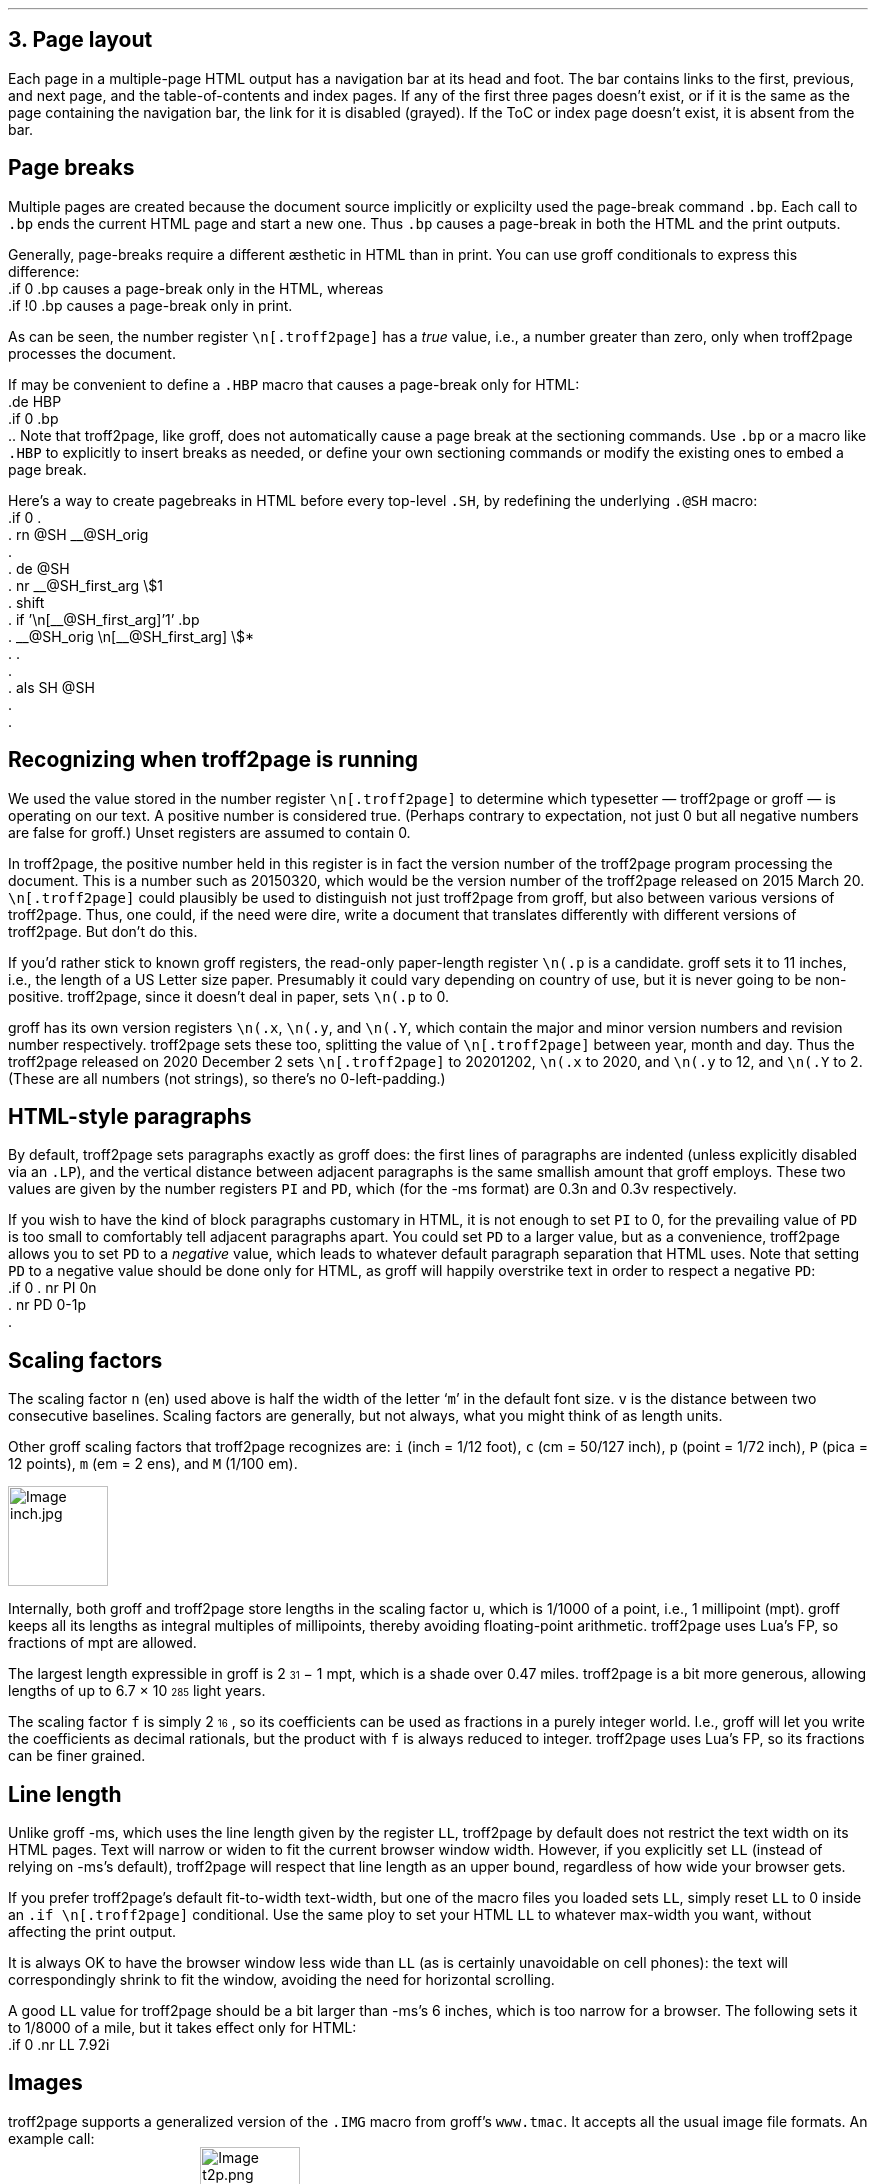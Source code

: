 .\" last modified 2020-12-16
.SH 1
3. Page layout
.LP
.IX navigation bar
Each page in a multiple-page HTML output has a navigation bar at its
head and foot.  The bar contains links to the first, previous, and next
page, and the table-of-contents and index pages.  If any of the
first three pages
doesn’t exist, or if it is the same as the page containing the
navigation bar, the link for it is disabled (grayed). If the ToC or
index page doesn’t exist, it is absent from the bar.
.PP
.SH 2
Page breaks
.LP
.IX page breaks
.IX bp@.bp, groff request
Multiple pages are created because the document source implicitly or
explicilty used
the page-break command \fC.bp\fP.  Each call to \fC.bp\fP ends the current HTML page and start a new
one.  Thus \fC.bp\fP causes a page-break in both the HTML and the print outputs.
.PP
.TAG cond-bp
.IX conditional for troff2page versus groff
.IX troff2page@.troff2page, troff2page number register
.IX if@.if, groff request
Generally, page-breaks require a different \(aesthetic in HTML than in
print.  You can use groff conditionals to express this difference:
.EX
    .if \n[.troff2page] .bp
.EE
causes a page-break only in the HTML, whereas
.EX
    .if !\n[.troff2page] .bp
.EE
causes a page-break only in print.
.PP
As can be seen, the number register \fC\en[.troff2page]\fP has a \fItrue\fP
value, i.e., a number greater than zero, only when troff2page processes the
document.
.PP
.IX page breaks!for HTML only
If may be convenient to define a \fC.HBP\fP macro that causes a page-break
only for HTML:
.EX
    .de HBP
    .if \n[.troff2page] .bp
    ..
.EE
Note that troff2page, like groff, does not automatically cause a page break
at the sectioning commands.  Use \fC.bp\fP or a macro like \fC.HBP\fP to
explicitly to insert breaks as needed, or define your own
sectioning commands
or modify the existing ones
to embed a page break.
.PP
.IX SH@."@SH, -ms macro
.IX SH@.SH, -ms macro
.IX rn@.rn, groff request
.IX de@.de, groff request
.IX nr@.nr, groff request
.IX shift@.shift, groff request
.IX als@.als, groff request
Here’s a way to create pagebreaks in HTML before every top-level \fC.SH\fP, by
redefining the underlying \fC.@SH\fP macro:
.EX
    .if \n[.troff2page] \{\
    .
    .  rn @SH __@SH_orig
    .
    .  de @SH
    .    nr __@SH_first_arg \\$1
    .    shift
    .    if '\\n[__@SH_first_arg]'1' .bp
    .    __@SH_orig \\n[__@SH_first_arg] \\$*
    .  .
    .
    .  als SH @SH
    .
    .\}
.EE
.PP
.SH 2
Recognizing when troff2page is running
.LP
We used the value stored in the number register
\fC\en[.troff2page]\fP to determine
which typesetter — troff2page or groff — is operating on our
text. A positive number is considered true. (Perhaps
contrary
to expectation, not just 0 but all negative numbers are false for
groff.)
Unset registers are assumed to contain 0.
.PP
In troff2page,
the positive number held in this register
is in fact the version
number of the troff2page program processing the document.  This is a number
such as 20150320, which would be the version number of the troff2page
released on 2015 March 20.  \fC\en[.troff2page]\fP could plausibly be used
to distinguish not just troff2page from groff, but also between various versions
of troff2page.  Thus, one could, if the need were dire, write a document
that translates differently with different versions of
troff2page. But don’t do this.
.PP
.IX p@.p, groff number register
If you’d rather stick to known groff registers, the read-only
paper-length register \fC\en(.p\fP is a candidate. groff sets
it to 11 inches, i.e., the length of a US Letter size paper.
Presumably it could vary depending on country of use, but it is
never going to be non-positive. troff2page, since it doesn’t deal in paper, sets
\fC\en(.p\fP to 0.
.PP
.IX x@.x, groff number register
.IX y@.y, groff number register
.IX Y@.Y, groff number register
groff has its own version registers \fC\en(.x\fP,
\fC\en(.y\fP, and \fC\en(.Y\fP, which contain the major and minor version numbers
and revision number
respectively. troff2page sets these too, splitting the value of
\fC\en[.troff2page]\fP between year, month and day. Thus the troff2page
released on 2020 December 2 sets \fC\en[.troff2page]\fP to 20201202,
\fC\en(.x\fP to 2020, and
\fC\en(.y\fP to 12, and \fC\en(.Y\fP to 2. (These are all numbers (not strings), so
there’s no 0-left-padding.)
.PP
.PP
.SH 2
HTML-style paragraphs
.LP
.IX n, groff scaling factor
.IX v, groff scaling factor
.IX PD, -ms number register
.IX PI, -ms number register
.IX LP, groff macro
By default, troff2page sets paragraphs exactly as groff does: the first
lines of paragraphs are indented (unless explicitly disabled via an
\fC.LP\fP), and
the vertical distance between adjacent paragraphs is the same smallish
amount that groff employs.  These two values are given by the number
registers \fCPI\fP and \fCPD\fP, which (for the -ms format) are 0.3n and 0.3v
respectively.
.PP
If you wish to have the kind of block paragraphs customary in HTML, it
is not enough to set \fCPI\fP to 0, for the prevailing value of \fCPD\fP is too
small to comfortably tell adjacent paragraphs apart.  You could set \fCPD\fP
to a larger value, but as a convenience, troff2page allows you to set \fCPD\fP
to a \fInegative\fP value, which leads to whatever default paragraph
separation that HTML uses.  Note that setting \fCPD\fP to a negative value
should be done only for HTML, as groff will happily overstrike
text in order to respect a negative \fCPD\fP:
.IX p, groff scaling factor
.EX
    .if \n[.troff2page] \{\
    .  nr PI 0n
    .  nr PD 0-1p
    .\}
.EE
.PP
.SH 2
Scaling factors
.LP
.IX scaling factor
The scaling factor \fCn\fP (en)
used above is half the width of the letter ‘\fCm\fP’ in
the default font size. \fCv\fP is the distance between two consecutive
baselines. Scaling factors are generally, but not always, what
you might think of as length units.
.PP
.IX Fu\(ss, length unit
.IX centim\(`etre, length unit
.IX em, length unit
.IX en, length unit
.IX inch, length unit
.IX pica, length unit
.IX point, length unit
.IX M, groff scaling factor
.IX P, groff scaling factor (pica)
.IX c, groff scaling factor (centim\(`etre)
.IX i, groff scaling factor (inch)
.IX m, groff scaling factor
.IX p, groff scaling factor (point)
Other groff scaling factors that troff2page recognizes
are: \fCi\fP (inch = 1/12 foot), \fCc\fP (cm =
50/127 inch), \fCp\fP (point = 1/72 inch), \fCP\fP (pica = 12
points), \fCm\fP (em = 2 ens), and \fCM\fP (1/100 em).
.PP
.IMG inch.jpg 3.5i
.PP
.IX millipoint, length unit
.IX mile, length unit
.IX light year, length unit
.IX u, groff scaling factor
.IX f, groff scaling factor
Internally, both groff and troff2page store lengths in the scaling
factor \fCu\fP, which
is 1/1000 of a point, i.e., 1 millipoint (mpt). groff keeps all
its lengths as integral multiples of
millipoints, thereby avoiding floating-point arithmetic.
troff2page uses Lua's FP, so fractions of mpt are allowed.
.PP
The largest
length expressible in groff is 2\*{31\*} \- 1 mpt, which is a shade
over 0.47 miles. troff2page is a bit more generous, allowing
lengths of up to
6.7 \(mu 10\*{285\*} light years.
.PP
The scaling factor \fCf\fP is simply 2\*{16\*}, so its
coefficients can be used as fractions in a purely integer world.
I.e., groff will let you write the coefficients as decimal rationals,
but the product with \fCf\fP is always reduced to integer.
troff2page uses Lua's FP, so its fractions can be finer grained.
.PP
.SH 2
Line length
.LP
.IX LL@.LL, -ms number register
Unlike groff -ms, which uses the line length given by the register
\fCLL\fP,
troff2page by default does not restrict the text width on its HTML pages.
Text will narrow or widen to fit the current browser window width.  However, if
you explicitly set \fCLL\fP (instead of relying on -ms’s default), troff2page
will respect that line length as an upper bound, regardless of how wide your
browser gets.
.PP
If you prefer troff2page’s default fit-to-width text-width, but
one of the macro files you loaded sets \fCLL\fP, simply reset
\fCLL\fP to 0 inside an \fC.if \en[.troff2page]\fP conditional.
Use the same ploy to set your HTML \fCLL\fP to whatever max-width
you want,
without affecting the print output.
.PP
It is always OK to have the browser window less
wide than \fCLL\fP (as is certainly unavoidable on cell
phones): the text will correspondingly shrink to
fit the window, avoiding the need for horizontal scrolling.
.PP
A good \fCLL\fP value for troff2page should be a bit larger than
-ms’s 6 inches, which is too narrow for a browser.  The following sets it
to 1/8000 of a mile, but it takes effect only for HTML:
.EX
    .if \n[.troff2page] .nr LL 7.92i
.EE
.PP
.SH 2
Images
.LP
.IX images
.IX IMG@.IMG, groff macro
troff2page supports a generalized version of the \fC.IMG\fP macro
from groff’s \fCwww.tmac\fP. It accepts all the usual image file
formats. An example call:
.EX
    .IMG t2p.png
.EE
This produces:
.IMG t2p.png
.PP
.IX images!alignment
An optional first argument of \fC-L\fP aligns the image to the
left; \fC-R\fP to the right; and \fC-C\fP, the default, centers
it.
.PP
.IX images!width
An optional final argument specifies the width of the image. The
default is 1 inch.
E.g.,
.EX
    .IMG -L t2p.png 2.718281828i
.EE
produces a left-justified, \fIe\fP-inch-wide image:
.IMG -L t2p.png 2.718281828i
.LP
.IX convert, image program
.IX mkbitmap, image program
.IX potrace, image program
.IX inkscape, image program
\fC.IMG\fP relies on external programs \fCconvert\fP (from
ImageMagick); \fCmkbitmap\fP and \fCpotrace\fP (both from the
\fCpotrace\fP package); and \fCinkscape\fP. \fCmkbitmap\fP and
\fCpotrace\fP are needed for PNG images; \fCinkscape\fP for SVG
images.
